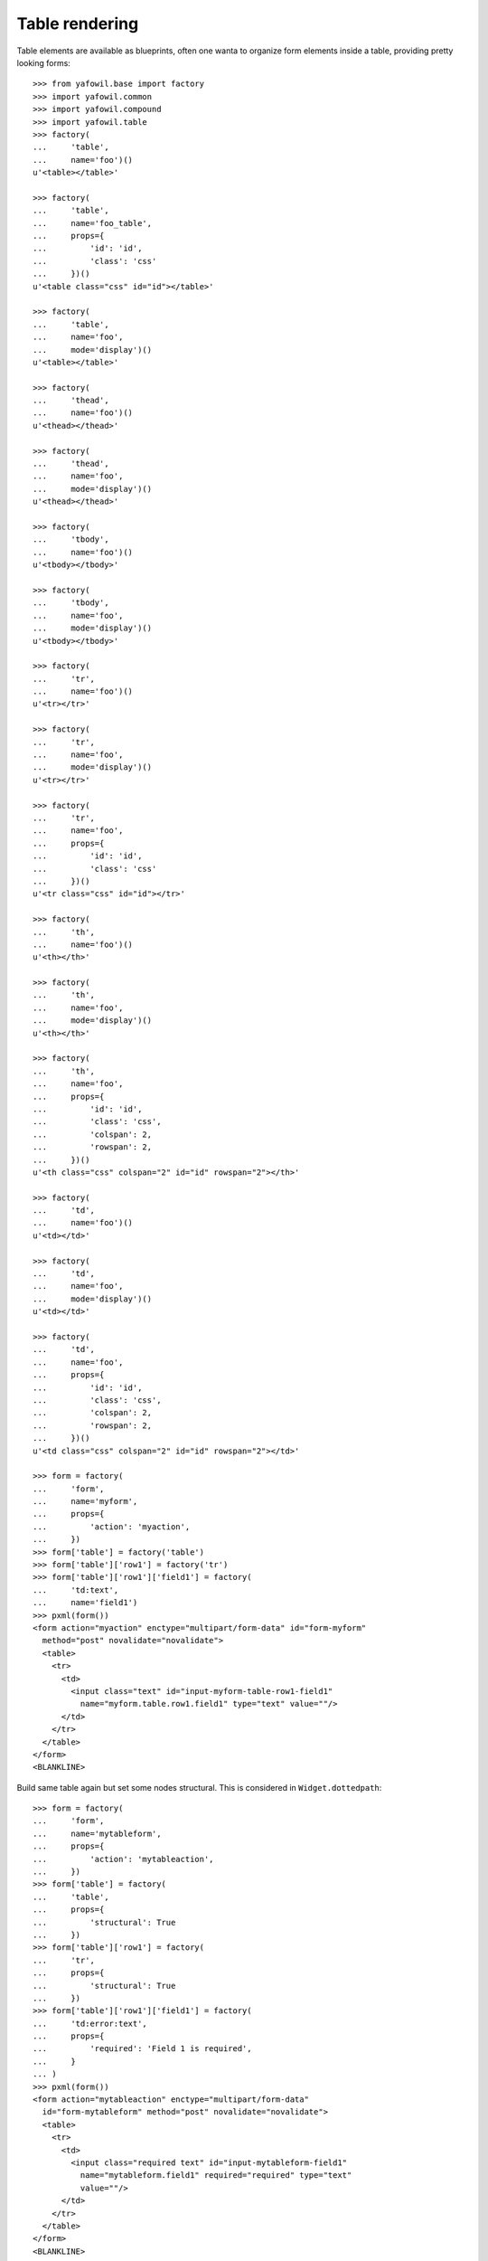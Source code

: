 Table rendering
---------------

Table elements are available as blueprints, often one wanta to organize
form elements inside a table, providing pretty looking forms::

    >>> from yafowil.base import factory
    >>> import yafowil.common
    >>> import yafowil.compound
    >>> import yafowil.table
    >>> factory(
    ...     'table',
    ...     name='foo')()
    u'<table></table>'

    >>> factory(
    ...     'table',
    ...     name='foo_table',
    ...     props={
    ...         'id': 'id',
    ...         'class': 'css'
    ...     })()
    u'<table class="css" id="id"></table>'

    >>> factory(
    ...     'table',
    ...     name='foo',
    ...     mode='display')()
    u'<table></table>'

    >>> factory(
    ...     'thead',
    ...     name='foo')()
    u'<thead></thead>'

    >>> factory(
    ...     'thead',
    ...     name='foo',
    ...     mode='display')()
    u'<thead></thead>'

    >>> factory(
    ...     'tbody',
    ...     name='foo')()
    u'<tbody></tbody>'

    >>> factory(
    ...     'tbody',
    ...     name='foo',
    ...     mode='display')()
    u'<tbody></tbody>'

    >>> factory(
    ...     'tr',
    ...     name='foo')()
    u'<tr></tr>'

    >>> factory(
    ...     'tr',
    ...     name='foo',
    ...     mode='display')()
    u'<tr></tr>'

    >>> factory(
    ...     'tr',
    ...     name='foo',
    ...     props={
    ...         'id': 'id',
    ...         'class': 'css'
    ...     })()
    u'<tr class="css" id="id"></tr>'

    >>> factory(
    ...     'th',
    ...     name='foo')()
    u'<th></th>'

    >>> factory(
    ...     'th',
    ...     name='foo',
    ...     mode='display')()
    u'<th></th>'
    
    >>> factory(
    ...     'th',
    ...     name='foo',
    ...     props={
    ...         'id': 'id',
    ...         'class': 'css',
    ...         'colspan': 2,
    ...         'rowspan': 2,
    ...     })()
    u'<th class="css" colspan="2" id="id" rowspan="2"></th>'

    >>> factory(
    ...     'td',
    ...     name='foo')()
    u'<td></td>'

    >>> factory(
    ...     'td',
    ...     name='foo',
    ...     mode='display')()
    u'<td></td>'

    >>> factory(
    ...     'td',
    ...     name='foo',
    ...     props={
    ...         'id': 'id',
    ...         'class': 'css',
    ...         'colspan': 2,
    ...         'rowspan': 2,
    ...     })()
    u'<td class="css" colspan="2" id="id" rowspan="2"></td>'

    >>> form = factory(
    ...     'form',
    ...     name='myform',
    ...     props={
    ...         'action': 'myaction',
    ...     })
    >>> form['table'] = factory('table')
    >>> form['table']['row1'] = factory('tr')
    >>> form['table']['row1']['field1'] = factory(
    ...     'td:text',
    ...     name='field1')
    >>> pxml(form())
    <form action="myaction" enctype="multipart/form-data" id="form-myform" 
      method="post" novalidate="novalidate">
      <table>
        <tr>
          <td>
            <input class="text" id="input-myform-table-row1-field1" 
              name="myform.table.row1.field1" type="text" value=""/>
          </td>
        </tr>
      </table>
    </form>
    <BLANKLINE>

Build same table again but set some nodes structural. This is considered in
``Widget.dottedpath``::

    >>> form = factory(
    ...     'form',
    ...     name='mytableform',
    ...     props={
    ...         'action': 'mytableaction',
    ...     })
    >>> form['table'] = factory(
    ...     'table',
    ...     props={
    ...         'structural': True
    ...     })
    >>> form['table']['row1'] = factory(
    ...     'tr',
    ...     props={
    ...         'structural': True
    ...     })
    >>> form['table']['row1']['field1'] = factory(
    ...     'td:error:text',
    ...     props={
    ...         'required': 'Field 1 is required',
    ...     }
    ... )
    >>> pxml(form())
    <form action="mytableaction" enctype="multipart/form-data" 
      id="form-mytableform" method="post" novalidate="novalidate">
      <table>
        <tr>
          <td>
            <input class="required text" id="input-mytableform-field1" 
              name="mytableform.field1" required="required" type="text" 
              value=""/>
          </td>
        </tr>
      </table>
    </form>
    <BLANKLINE>

    >>> data = form.extract({})
    >>> data.printtree()
    <RuntimeData mytableform, value=<UNSET>, 
      extracted=odict([('field1', <UNSET>)]) at ...>
      <RuntimeData mytableform.field1, value=<UNSET>, extracted=<UNSET> at ...>

    >>> data = form.extract({'mytableform.field1': ''})
    >>> data.printtree()
    <RuntimeData mytableform, value=<UNSET>, extracted=odict([('field1', '')]) 
      at ...>
      <RuntimeData mytableform.field1, value=<UNSET>, extracted='', 
        1 error(s) at ...>

    >>> pxml(form(data))
    <form action="mytableaction" enctype="multipart/form-data" 
      id="form-mytableform" method="post" novalidate="novalidate">
      <table>
        <tr>
          <td>
            <div class="error">
              <div class="errormessage">Field 1 is required</div>
              <input class="required text" id="input-mytableform-field1" 
                name="mytableform.field1" required="required" type="text" 
                value=""/>
            </div>
          </td>
        </tr>
      </table>
    </form>
    <BLANKLINE>

Create table with 'td' as compound::

    >>> form = factory(
    ...     'form',
    ...     name='mytableform',
    ...     props={
    ...         'action': 'mytableaction',
    ...     })
    >>> form['table'] = factory(
    ...     'table',
    ...     props={
    ...         'structural': True
    ...     })
    >>> form['table']['row1'] = factory(
    ...     'tr',
    ...     props={
    ...         'structural': True
    ...     })
    >>> form['table']['row1']['td1'] = factory(
    ...     'td',
    ...     props={
    ...         'structural': True
    ...     })
    >>> form['table']['row1']['td1']['field1'] = factory(
    ...     'error:text',
    ...     props={
    ...         'required': 'Field 1 is required',
    ...     }
    ... )
    >>> pxml(form())
    <form action="mytableaction" enctype="multipart/form-data" 
      id="form-mytableform" method="post" novalidate="novalidate">
      <table>
        <tr>
          <td>
            <input class="required text" id="input-mytableform-field1" 
              name="mytableform.field1" required="required" type="text" 
              value=""/>
          </td>
        </tr>
      </table>
    </form>
    <BLANKLINE>

    >>> data = form.extract({})
    >>> data.printtree()
    <RuntimeData mytableform, value=<UNSET>, 
      extracted=odict([('field1', <UNSET>)]) at ...>
      <RuntimeData mytableform.field1, value=<UNSET>, extracted=<UNSET> at ...>

    >>> data = form.extract({'mytableform.field1': ''})
    >>> data.printtree()
    <RuntimeData mytableform, value=<UNSET>, 
      extracted=odict([('field1', '')]) at ...>
      <RuntimeData mytableform.field1, value=<UNSET>, 
        extracted='', 1 error(s) at ...>

    >>> pxml(form(data))
    <form action="mytableaction" enctype="multipart/form-data" 
      id="form-mytableform" method="post" novalidate="novalidate">
      <table>
        <tr>
          <td>
            <div class="error">
              <div class="errormessage">Field 1 is required</div>
              <input class="required text" id="input-mytableform-field1" 
                name="mytableform.field1" required="required" type="text" 
                value=""/>
            </div>
          </td>
        </tr>
      </table>
    </form>
    <BLANKLINE>
